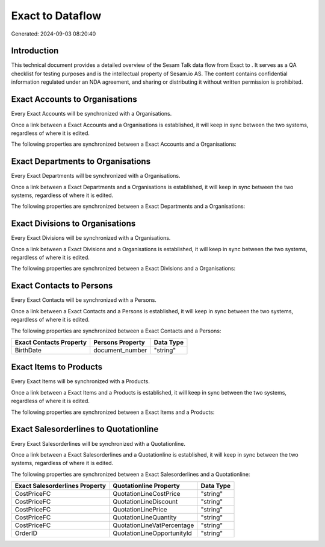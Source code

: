 ==================
Exact to  Dataflow
==================

Generated: 2024-09-03 08:20:40

Introduction
------------

This technical document provides a detailed overview of the Sesam Talk data flow from Exact to . It serves as a QA checklist for testing purposes and is the intellectual property of Sesam.io AS. The content contains confidential information regulated under an NDA agreement, and sharing or distributing it without written permission is prohibited.

Exact Accounts to  Organisations
--------------------------------
Every Exact Accounts will be synchronized with a  Organisations.

Once a link between a Exact Accounts and a  Organisations is established, it will keep in sync between the two systems, regardless of where it is edited.

The following properties are synchronized between a Exact Accounts and a  Organisations:

.. list-table::
   :header-rows: 1

   * - Exact Accounts Property
     -  Organisations Property
     -  Data Type


Exact Departments to  Organisations
-----------------------------------
Every Exact Departments will be synchronized with a  Organisations.

Once a link between a Exact Departments and a  Organisations is established, it will keep in sync between the two systems, regardless of where it is edited.

The following properties are synchronized between a Exact Departments and a  Organisations:

.. list-table::
   :header-rows: 1

   * - Exact Departments Property
     -  Organisations Property
     -  Data Type


Exact Divisions to  Organisations
---------------------------------
Every Exact Divisions will be synchronized with a  Organisations.

Once a link between a Exact Divisions and a  Organisations is established, it will keep in sync between the two systems, regardless of where it is edited.

The following properties are synchronized between a Exact Divisions and a  Organisations:

.. list-table::
   :header-rows: 1

   * - Exact Divisions Property
     -  Organisations Property
     -  Data Type


Exact Contacts to  Persons
--------------------------
Every Exact Contacts will be synchronized with a  Persons.

Once a link between a Exact Contacts and a  Persons is established, it will keep in sync between the two systems, regardless of where it is edited.

The following properties are synchronized between a Exact Contacts and a  Persons:

.. list-table::
   :header-rows: 1

   * - Exact Contacts Property
     -  Persons Property
     -  Data Type
   * - BirthDate
     - document_number
     - "string"


Exact Items to  Products
------------------------
Every Exact Items will be synchronized with a  Products.

Once a link between a Exact Items and a  Products is established, it will keep in sync between the two systems, regardless of where it is edited.

The following properties are synchronized between a Exact Items and a  Products:

.. list-table::
   :header-rows: 1

   * - Exact Items Property
     -  Products Property
     -  Data Type


Exact Salesorderlines to  Quotationline
---------------------------------------
Every Exact Salesorderlines will be synchronized with a  Quotationline.

Once a link between a Exact Salesorderlines and a  Quotationline is established, it will keep in sync between the two systems, regardless of where it is edited.

The following properties are synchronized between a Exact Salesorderlines and a  Quotationline:

.. list-table::
   :header-rows: 1

   * - Exact Salesorderlines Property
     -  Quotationline Property
     -  Data Type
   * - CostPriceFC
     - QuotationLineCostPrice
     - "string"
   * - CostPriceFC
     - QuotationLineDiscount
     - "string"
   * - CostPriceFC
     - QuotationLinePrice
     - "string"
   * - CostPriceFC
     - QuotationLineQuantity
     - "string"
   * - CostPriceFC
     - QuotationLineVatPercentage
     - "string"
   * - OrderID
     - QuotationLineOpportunityId
     - "string"

